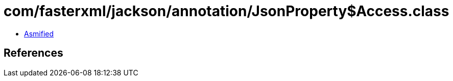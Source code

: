 = com/fasterxml/jackson/annotation/JsonProperty$Access.class

 - link:JsonProperty$Access-asmified.java[Asmified]

== References

